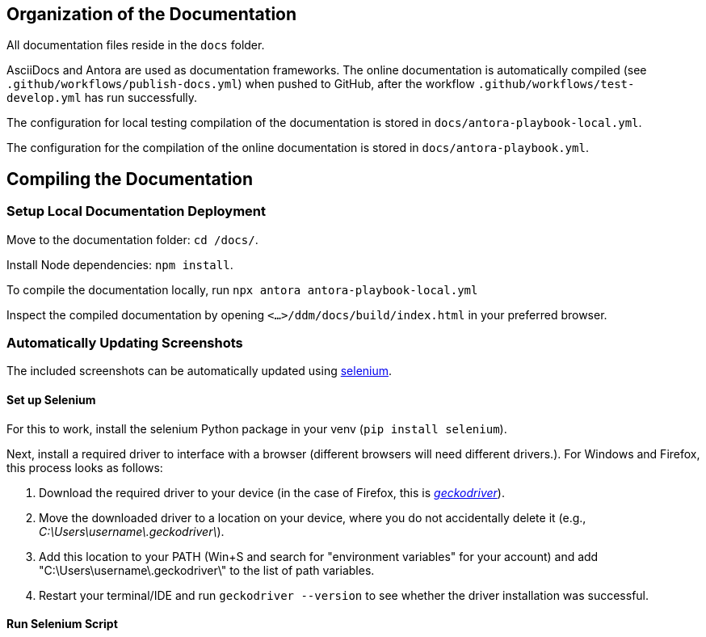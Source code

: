 = Documentation
:!toc:
:icons: font
:stem: latexmath
:last-update-label!:
:favicon: ddl_favicon_black.svg
:showtitle!:
:page-pagination:

== Organization of the Documentation

All documentation files reside in the `docs` folder.

AsciiDocs and Antora are used as documentation frameworks. The online documentation is automatically compiled (see
`.github/workflows/publish-docs.yml`) when pushed to GitHub, after the workflow `.github/workflows/test-develop.yml`
has run successfully.

The configuration for local testing compilation of the documentation is stored in `docs/antora-playbook-local.yml`.

The configuration for the compilation of the online documentation is stored in `docs/antora-playbook.yml`.


== Compiling the Documentation

=== Setup Local Documentation Deployment

Move to the documentation folder: `cd /docs/`.

Install Node dependencies: `npm install`.

To compile the documentation locally, run `npx antora antora-playbook-local.yml`

Inspect the compiled documentation by opening `<...>/ddm/docs/build/index.html` in
your preferred browser.


=== Automatically Updating Screenshots

The included screenshots can be automatically updated using https://pypi.org/project/selenium/[selenium].

==== Set up Selenium

For this to work, install the selenium Python package in your venv (`pip install selenium`).

Next, install a required driver to interface with a browser (different browsers will need different drivers.).
For Windows and Firefox, this process looks as follows:

1. Download the required driver to your device (in the case of Firefox, this is https://github.com/mozilla/geckodriver/releases[_geckodriver_]).

2. Move the downloaded driver to a location on your device, where you do not accidentally delete it
(e.g., _C:\Users\username\.geckodriver\_).

3. Add this location to your PATH (Win+S and search for "environment variables" for your account) and add
"C:\Users\username\.geckodriver\" to the list of path variables.

4. Restart your terminal/IDE and run `geckodriver --version` to see whether the driver installation was successful.

==== Run Selenium Script

// TODO: Add section.

